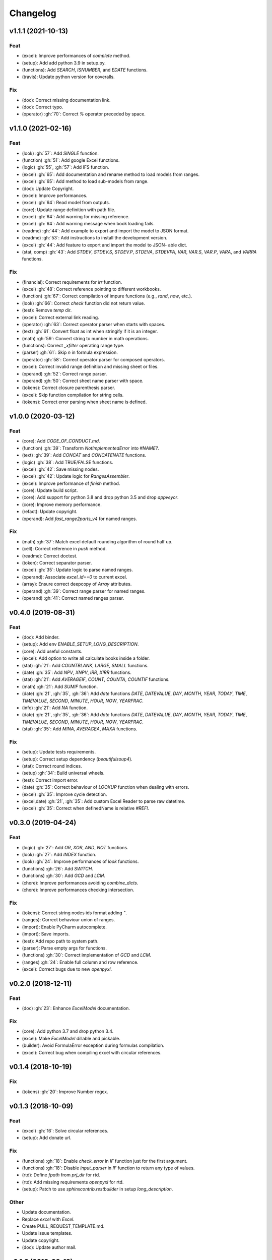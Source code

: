 Changelog
=========


v1.1.1 (2021-10-13)
-------------------

Feat
~~~~
- (excel): Improve performances of `complete` method.

- (setup): Add add python 3.9 in setup.py.

- (functions): Add `SEARCH`, `ISNUMBER`, and `EDATE` functions.

- (travis): Update python version for coveralls.


Fix
~~~
- (doc): Correct missing documentation link.

- (doc): Correct typo.

- (operator) :gh:`70`: Correct `%` operator preceded by space.


v1.1.0 (2021-02-16)
-------------------

Feat
~~~~
- (look) :gh:`57`: Add `SINGLE` function.

- (function) :gh:`51`: Add google Excel functions.

- (logic) :gh:`55`, :gh:`57`: Add IFS function.

- (excel) :gh:`65`: Add documentation and rename method to load models
  from ranges.

- (excel) :gh:`65`: Add method to load sub-models from range.

- (doc): Update Copyright.

- (excel): Improve performances.

- (excel) :gh:`64`: Read model from outputs.

- (core): Update range definition with path file.

- (excel) :gh:`64`: Add warning for missing reference.

- (excel) :gh:`64`: Add warning message when book loading fails.

- (readme) :gh:`44`: Add example to export and import the model to JSON
  format.

- (readme) :gh:`53`: Add instructions to install the development
  version.

- (excel) :gh:`44`: Add feature to export and import the model to JSON-
  able dict.

- (stat, comp) :gh:`43`: Add `STDEV`, `STDEV.S`, `STDEV.P`, `STDEVA`,
  `STDEVPA`, `VAR`, `VAR.S`, `VAR.P`, `VARA`, and `VARPA` functions.


Fix
~~~
- (financial): Correct requirements for `irr` function.

- (excel) :gh:`48`: Correct reference pointing to different workbooks.

- (function) :gh:`67`: Correct compilation of impure functions (e.g.,
  `rand`, `now`, etc.).

- (look) :gh:`66`: Correct `check` function did not return value.

- (test): Remove `temp` dir.

- (excel): Correct external link reading.

- (operator) :gh:`63`: Correct operator parser when starts with spaces.

- (text) :gh:`61`: Convert float as int when stringify if it is an
  integer.

- (math) :gh:`59`: Convert string to number in math operations.

- (functions): Correct `_xfilter` operating range type.

- (parser) :gh:`61`: Skip `\n` in formula expression.

- (operator) :gh:`58`: Correct operator parser for composed operators.

- (excel): Correct invalid range definition and missing sheet or files.

- (operand) :gh:`52`: Correct range parser.

- (operand) :gh:`50`: Correct sheet name parser with space.

- (tokens): Correct closure parenthesis parser.

- (excel): Skip function compilation for string cells.

- (tokens): Correct error parsing when sheet name is defined.


v1.0.0 (2020-03-12)
-------------------

Feat
~~~~
- (core): Add `CODE_OF_CONDUCT.md`.

- (function) :gh:`39`: Transform `NotImplementedError` into `#NAME?`.

- (text) :gh:`39`: Add `CONCAT` and `CONCATENATE` functions.

- (logic) :gh:`38`: Add TRUE/FALSE functions.

- (excel) :gh:`42`: Save missing nodes.

- (excel) :gh:`42`: Update logic for `RangesAssembler`.

- (excel): Improve performance of `finish` method.

- (core): Update build script.

- (core): Add support for python 3.8 and drop python 3.5 and drop
  `appveyor`.

- (core): Improve memory performance.

- (refact): Update copyright.

- (operand): Add `fast_range2parts_v4` for named ranges.


Fix
~~~
- (math) :gh:`37`: Match excel default rounding algorithm of round half
  up.

- (cell): Correct reference in `push` method.

- (readme): Correct doctest.

- (token): Correct separator parser.

- (excel) :gh:`35`: Update logic to parse named ranges.

- (operand): Associate `excel_id==0` to current excel.

- (array): Ensure correct deepcopy of `Array` attributes.

- (operand) :gh:`39`: Correct range parser for named ranges.

- (operand) :gh:`41`: Correct named ranges parser.


v0.4.0 (2019-08-31)
-------------------

Feat
~~~~
- (doc): Add binder.

- (setup): Add env `ENABLE_SETUP_LONG_DESCRIPTION`.

- (core): Add useful constants.

- (excel): Add option to write all calculate books inside a folder.

- (stat) :gh:`21`: Add `COUNTBLANK`, `LARGE`, `SMALL` functions.

- (date) :gh:`35`: Add `NPV`, `XNPV`, `IRR`, `XIRR` functions.

- (stat) :gh:`21`: Add `AVERAGEIF`, `COUNT`, `COUNTA`, `COUNTIF`
  functions.

- (math) :gh:`21`: Add `SUMIF` function.

- (date) :gh:`21`, :gh:`35`, :gh:`36`: Add `date` functions `DATE`,
  `DATEVALUE`, `DAY`, `MONTH`, `YEAR`, `TODAY`, `TIME`, `TIMEVALUE`,
  `SECOND`, `MINUTE`, `HOUR`, `NOW`, `YEARFRAC`.

- (info) :gh:`21`: Add `NA` function.

- (date) :gh:`21`, :gh:`35`, :gh:`36`: Add `date` functions `DATE`,
  `DATEVALUE`, `DAY`, `MONTH`, `YEAR`, `TODAY`, `TIME`, `TIMEVALUE`,
  `SECOND`, `MINUTE`, `HOUR`, `NOW`, `YEARFRAC`.

- (stat) :gh:`35`: Add `MINA`, `AVERAGEA`, `MAXA` functions.


Fix
~~~
- (setup): Update tests requirements.

- (setup): Correct setup dependency (`beautifulsoup4`).

- (stat): Correct round indices.

- (setup) :gh:`34`: Build universal wheels.

- (test): Correct import error.

- (date) :gh:`35`: Correct behaviour of `LOOKUP` function when dealing
  with errors.

- (excel) :gh:`35`: Improve cycle detection.

- (excel,date) :gh:`21`, :gh:`35`: Add custom Excel Reader to parse raw
  datetime.

- (excel) :gh:`35`: Correct when definedName is relative `#REF!`.


v0.3.0 (2019-04-24)
-------------------

Feat
~~~~
- (logic) :gh:`27`: Add `OR`, `XOR`, `AND`, `NOT` functions.

- (look) :gh:`27`: Add `INDEX` function.

- (look) :gh:`24`: Improve performances of `look` functions.

- (functions) :gh:`26`: Add `SWITCH`.

- (functions) :gh:`30`: Add `GCD` and `LCM`.

- (chore): Improve performances avoiding `combine_dicts`.

- (chore): Improve performances checking intersection.


Fix
~~~
- (tokens): Correct string nodes ids format adding `"`.

- (ranges): Correct behaviour union of ranges.

- (import): Enable PyCharm autocomplete.

- (import): Save imports.

- (test): Add repo path to system path.

- (parser): Parse empty args for functions.

- (functions) :gh:`30`: Correct implementation of `GCD` and `LCM`.

- (ranges) :gh:`24`: Enable full column and row reference.

- (excel): Correct bugs due to new `openpyxl`.


v0.2.0 (2018-12-11)
-------------------

Feat
~~~~
- (doc) :gh:`23`: Enhance `ExcelModel` documentation.


Fix
~~~
- (core): Add python 3.7 and drop python 3.4.

- (excel): Make `ExcelModel` dillable and pickable.

- (builder): Avoid FormulaError exception during formulas compilation.

- (excel): Correct bug when compiling excel with circular references.


v0.1.4 (2018-10-19)
-------------------

Fix
~~~
- (tokens) :gh:`20`: Improve Number regex.


v0.1.3 (2018-10-09)
-------------------

Feat
~~~~
- (excel) :gh:`16`: Solve circular references.

- (setup): Add donate url.


Fix
~~~

- (functions) :gh:`18`: Enable `check_error` in `IF` function just for
  the first argument.

- (functions) :gh:`18`: Disable `input_parser` in `IF` function to
  return any type of values.

- (rtd): Define `fpath` from `prj_dir` for rtd.

- (rtd): Add missing requirements `openpyxl` for rtd.

- (setup): Patch to use `sphinxcontrib.restbuilder` in setup
  `long_description`.


Other
~~~~~
- Update documentation.

- Replace `excel` with `Excel`.

- Create PULL_REQUEST_TEMPLATE.md.

- Update issue templates.

- Update copyright.

- (doc): Update author mail.


v0.1.2 (2018-09-12)
-------------------

Feat
~~~~
- (functions) :gh:`14`: Add `ROW` and `COLUMN`.

- (cell): Pass cell reference when compiling cell + new function struct
  with dict to add inputs like CELL.

Fix
~~~
- (ranges): Replace system max size with excel max row and col.

- (tokens): Correct number regex.


v0.1.1 (2018-09-11)
-------------------

Feat
~~~~
- (contrib): Add contribution instructions.

- (setup): Add additional project_urls.

- (setup): Update `Development Status` to `4 - Beta`.


Fix
~~~

- (init) :gh:`15`: Replace `FUNCTIONS` and `OPERATORS` objs with
  `get_functions`, `SUBMODULES`.

- (doc): Correct link docs_status.


v0.1.0 (2018-07-20)
-------------------

Feat
~~~~
- (readme) :gh:`6`, :gh:`7`: Add examples.

- (doc): Add changelog.

- (test): Add info of executed test of `test_excel_model`.

- (functions) :gh:`11`: Add `HEX2OCT`, `HEX2BIN`, `HEX2DEC`, `OCT2HEX`,
  `OCT2BIN`, `OCT2DEC`, `BIN2HEX`, `BIN2OCT`, `BIN2DEC`, `DEC2HEX`,
  `DEC2OCT`, and `DEC2BIN` functions.

- (setup) :gh:`13`: Add extras_require to setup file.


Fix
~~~
- (excel): Use DispatchPipe to compile a sub model of excel workbook.

- (range) :gh:`11`: Correct range regex to avoid parsing of function
  like ranges (e.g., HEX2DEC).


v0.0.10 (2018-06-05)
--------------------

Feat
~~~~
- (look): Simplify `_get_type_id` function.


Fix
~~~
- (functions): Correct ImportError for FUNCTIONS.

- (operations): Correct behaviour of the basic operations.


v0.0.9 (2018-05-28)
-------------------

Feat
~~~~
- (excel): Improve performances pre-calculating the range format.

- (core): Improve performances using `DispatchPipe` instead
  `SubDispatchPipe` when compiling formulas.

- (function): Improve performances setting `errstate` outside
  vectorization.

- (core): Improve performances of range2parts function (overall 50%
  faster).


Fix
~~~
- (ranges): Minimize conversion str to int and vice versa.

- (functions) :gh:`10`: Avoid returning shapeless array.


v0.0.8 (2018-05-23)
-------------------

Feat
~~~~
- (functions): Add `MATCH`, `LOOKUP`, `HLOOKUP`, `VLOOKUP` functions.

- (excel): Add method to compile `ExcelModel`.

- (travis): Run coveralls in python 3.6.

- (functions): Add
  `FIND`,`LEFT`,`LEN`,`LOWER`,`MID`,`REPLACE`,`RIGHT`,`TRIM`, and`UPPER`
  functions.

- (functions): Add `IRR` function.

- (formulas): Custom reshape to Array class.

- (functions): Add `ISO.CEILING`, `SQRTPI`, `TRUNC` functions.

- (functions): Add `ROUND`, `ROUNDDOWN`, `ROUNDUP`, `SEC`, `SECH`,
  `SIGN` functions.

- (functions): Add `DECIMAL`, `EVEN`, `MROUND`, `ODD`, `RAND`,
  `RANDBETWEEN` functions.

- (functions): Add `FACT` and `FACTDOUBLE` functions.

- (functions): Add `ARABIC` and `ROMAN` functions.

- (functions): Parametrize function `wrap_ufunc`.

- (functions): Split function `raise_errors` adding `get_error`
  function.

- (ranges): Add custom default and error value for defining ranges
  Arrays.

- (functions): Add `LOG10` function + fix `LOG`.

- (functions): Add `CSC` and `CSCH` functions.

- (functions): Add `COT` and `COTH` functions.

- (functions): Add `FLOOR`, `FLOOR.MATH`, and `FLOOR.PRECISE` functions.

- (test): Improve log message of test cell.


Fix
~~~
- (rtd): Update installation file for read the docs.

- (functions): Remove unused functions.

- (formulas): Avoid too broad exception.

- (functions.math): Drop scipy dependency for calculate factorial2.

- (functions.logic): Correct error behaviour of `if` and `iferror`
  functions + add BroadcastError.

- (functions.info): Correct behaviour of `iserr` function.

- (functions): Correct error behaviour of average function.

- (functions): Correct `iserror` and `iserr` returning a custom Array.

- (functions): Now `xceiling` function returns np.nan instead
  Error.errors['#NUM!'].

- (functions): Correct `is_number` function, now returns False when
  number is a bool.

- (test): Ensure same order of workbook comparisons.

- (functions): Correct behaviour of `min` `max` and `int` function.

- (ranges): Ensure to have a value with correct shape.

- (parser): Change order of parsing to avoid TRUE and FALSE parsed as
  ranges or errors as strings.

- (function):Remove unused kwargs n_out.

- (parser): Parse error string as formulas.

- (readme): Remove `downloads_count` because it is no longer available.


Other
~~~~~
- Refact: Update Copyright + minor pep.

- Excel returns 1-indexed string positions???

- Added common string functions.

- Merge pull request :gh:`9` from ecatkins/irr.

- Implemented IRR function using numpy.


v0.0.7 (2017-07-20)
-------------------

Feat
~~~~
- (appveyor): Add python 3.6.

- (functions) :gh:`4`: Add `sumproduct` function.


Fix
~~~
- (install): Force update setuptools>=36.0.1.

- (functions): Correct `iserror` `iserr` functions.

- (ranges): Replace '#N/A' with '' as empty value when assemble values.

- (functions) :gh:`4`: Remove check in ufunc when inputs have different
  size.

- (functions) :gh:`4`: Correct `power`, `arctan2`, and `mod` error
  results.

- (functions) :gh:`4`: Simplify ufunc code.

- (test) :gh:`4`: Check that all results are in the output.

- (functions) :gh:`4`: Correct `atan2` argument order.

- (range) :gh:`5`: Avoid parsing function name as range when it is
  followed by `(`.

- (operator) :gh:`3`: Replace `strip` with `replace`.

- (operator) :gh:`3`: Correct valid operators like `^-` or `*+`.


Other
~~~~~
- Made the ufunc wrapper work with multi input functions, e.g., power,
  mod, and atan2.

- Created a workbook comparison method in TestExcelModel.

- Added MIN and MAX to the test.xlsx.

- Cleaned up the ufunc wrapper and added min and max to the functions
  list.

- Relaxed equality in TestExcelModel and made some small fixes to
  functions.py.

- Added a wrapper for numpy ufuncs, mapped some Excel functions to
  ufuncs and provided tests.


v0.0.6 (2017-05-31)
-------------------

Fix
~~~
- (plot): Update schedula to 0.1.12.

- (range): Sheet name without commas has this [^\W\d][\w\.] format.


v0.0.5 (2017-05-04)
-------------------

Fix
~~~
- (doc): Update schedula to 0.1.11.


v0.0.4 (2017-02-10)
-------------------

Fix
~~~
- (regex): Remove deprecation warnings.


v0.0.3 (2017-02-09)
-------------------

Fix
~~~
- (appveyor): Setup of lxml.

- (excel): Remove deprecation warning openpyxl.

- (requirements): Update schedula requirement 0.1.9.


v0.0.2 (2017-02-08)
-------------------

Fix
~~~
- (setup): setup fails due to long description.

- (excel): Remove deprecation warning `remove_sheet` --> `remove`.


